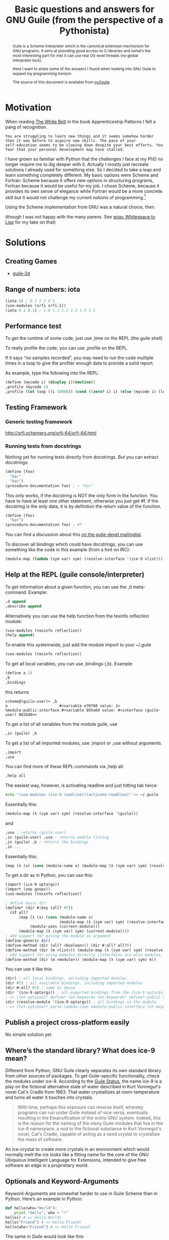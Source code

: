 #+Title: Basic questions and answers for GNU Guile (from the perspective of a Pythonista)
#+options: toc:nil
#+BEGIN_abstract
Guile is a Scheme interpreter which is the canonical extension
mechanism for GNU programs. It aims at providing good access to
C-libraries and (what’s the most interesting part for me) it can use
real OS-level threads (no global interpreter lock).

Here I want to share some of the answers I found when looking into GNU
Guile to expand my programming horizon. 

The source of this document is available from [[http://bitbucket.org/ArneBab/py2guile][py2guile]].
#+END_abstract

#+TOC: headlines 2

* Motivation

When reading [[http://chimera.labs.oreilly.com/books/1234000001813/ch02.html#the_white_belt][The White Belt]] in the book Apprenticeship Patterns I felt
a pang of recognition.

#+BEGIN_EXAMPLE
You are struggling to learn new things and it seems somehow harder
than it was before to acquire new skills. The pace of your
self-education seems to be slowing down despite your best efforts. You
fear that your personal development may have stalled.
#+END_EXAMPLE

I have grown so familiar with Python that the challenges I face at my
PhD no longer require me to dig deeper with it. Actually I mostly just
recreate solutions I already used for something else. So I decided to
take a leap and learn something completely different. My basic options
were Scheme and Fortran: Scheme because it offers new options in
structuring programs, Fortran because it would be useful for my job. I
chose Scheme, because it provides its own sense of elegance while
Fortran would be a more concrete skill but it would not challenge my
current notions of programming.[fn:1]

Using the Scheme implementation from GNU was a natural choice, then.

(though I was not happy with the many parens. See 
[[http://draketo.de/light/english/wisp-lisp-indentation-preprocessor][wisp: Whitespace to Lisp]] for my take on that)

* Solutions

** Creating Games

- [[https://github.com/davexunit/guile-2d][guile-2d]]

** Range of numbers: iota

#+BEGIN_SRC scheme
  (iota 6) ; 0 1 2 3 4 5
  (use-modules (srfi srfi-1))
  (iota 6 1 0.1) ; 1.0 1.1 1.2 1.3 1.4 1.5
#+END_SRC

** Performance test

To get the runtime of some code, just use ,time on the REPL (the guile shell)

To really profile the code, you can use ,profile on the REPL.

If it says “no samples recorded”, you may need to run the code multiple times in a loop to give the profiler enough data to provide a solid report.

As example, type the following into the REPL:

#+BEGIN_SRC scheme
  (define (mycode i) (display i)(newline))
  ,profile (mycode 1)
  ,profile (let loop ((i 10000)) (cond ((zero? i) i) (else (mycode i) (loop (1- i)))))
#+END_SRC

** Testing Framework

*** Generic testing framework

http://srfi.schemers.org/srfi-64/srfi-64.html

*** Running tests from docstrings

Nothing yet for running tests directly from docstrings. But you can extract docstrings:

#+BEGIN_SRC scheme
  (define (foo) 
    "bar" 
    "baz")
  (procedure-documentation foo) ; ⇒ "bar"
#+END_SRC 

This only works, if the docstring is NOT the only form in the function. You have to have at least one other statement, otherwise you just get #f. If the docstring is the only data, it is by definition the return value of the function.

#+BEGIN_SRC scheme
  (define (foo)
    "bar")
  (procedure-documentation foo) ; #f
  
#+END_SRC

You can find a discussion about this [[http://lists.gnu.org/archive/html/guile-devel/2014-02/msg00039.html][on the guile-devel mailinglist]].

To discover all bindings which could have docstrings, you can use something like the code in this example (from a hint on IRC):

#+BEGIN_SRC scheme
  (module-map (lambda (sym var) sym) (resolve-interface '(ice-9 vlist)))
#+END_SRC

** Help at the REPL (guile console/interpreter)

To get information about a given function, you can use the ,d meta-command. Example:

#+BEGIN_SRC scheme
,d append
,describe append
#+END_SRC

Alternatively you can use the help function from the texinfo reflection module:

#+BEGIN_SRC scheme
(use-modules (texinfo reflection))
(help append)
#+END_SRC

To enable this systemwide, just add the module import to your ~/.guile

#+BEGIN_SRC scheme
(use-modules (texinfo reflection))
#+END_SRC

To get all local variables, you can use ,bindings (,b). Example:

#+BEGIN_SRC scheme
(define a 1)
,b
,bindings
#+END_SRC

this returns

#+BEGIN_EXAMPLE
scheme@(guile-user)> ,b
a                       #<variable e70f60 value: 1>
%module-public-interface #<variable 895a60 value: #<interface (guile-user) 882bd0>>
#+END_EXAMPLE

To get a list of all variables from the module guile, use

#+BEGIN_SRC scheme
,in (guile) ,b
#+END_SRC

To get a list of all imported modules, use ,import or ,use without arguments.

#+BEGIN_SRC scheme
,import
,use
#+END_SRC

You can find more of these REPL-commands via ,help all:

#+BEGIN_SRC scheme
,help all
#+END_SRC

The easiest way, however, is activating readline and just hitting tab
twice:

#+BEGIN_SRC sh
echo "(use-modules (ice-9 readline))(activate-readline)" >> ~/.guile
#+END_SRC    

Essentially this:

#+BEGIN_SRC scheme
(module-map (λ (sym var) sym) (resolve-interface '(guile)))
#+END_SRC

and

#+BEGIN_SRC scheme
,use ; returns (guile-user)
,in (guile-user) ,use ; returns module listing
,in (guile) ,b ; returns the bindings
,in ...
#+END_SRC


Essentially this:

#+BEGIN_SRC scheme
(map (λ (x) (cons (module-name x) (module-map (λ (sym var) sym) (resolve-interface (module-name x))))) (module-uses (resolve-module '(guile-user))))
#+END_SRC

To get a dir as in Python, you can use this:

#+BEGIN_SRC scheme
  (import (ice-9 optargs))
  (import (oop goops))
  (use-modules (texinfo reflection))

  ; define basic dir
  (define* (dir #:key (all? #f))
    (if all?
        (map (λ (x) (cons (module-name x)
                          (module-map (λ (sym var) sym) (resolve-interface (module-name x)))))
             (module-uses (current-module)))
        (module-map (λ (sym var) sym) (current-module))))
  ; add support for giving the module as argument
  (define-generic dir)
  (define-method (dir (all? <boolean>)) (dir #:all? all?))
  (define-method (dir (m <list>)) (module-map (λ (sym var) sym) (resolve-interface m)))
  ; add support for using modules directly (interfaces are also modules, so this catches both)
  (define-method (dir (m <module>)) (module-map (λ (sym var) sym) m))
#+END_SRC

You can use it like this:

#+BEGIN_SRC scheme
(dir) ; all local bindings, excluding imported modules
(dir #t) ; all available bindings, including imported modules
(dir #:all? #t) ; same as above
(dir '(ice-9 optargs)) ; all exported bindings from the (ice-9 optargs) module
; => (let-optional* define* let-keywords let-keywords* define*-public defmacro* defmacro*-public let-optional lambda*)
(dir (resolve-module '(ice-9 optargs)) ; all bindings in the module
; => (let-optional* parse-lambda-case %module-public-interface let-keywords let-keywords* define*-public defmacro* defmacro*-public *uninitialized* let-optional vars&inits)
#+END_SRC

** Publish a project cross-platform easily

No simple solution yet.

** Where’s the standard library? What does ice-9 mean?

Different from Python, GNU Guile clearly separates its own standard library from other sources of packages. To get Guile-specific functionality, check the modules under ice-9. According to the [[http://www.gnu.org/software/guile/docs/docs-2.0/guile-ref/Status.html#Status][Guile Status]], the name ice-9 is a play on the fictional alternative state of water described in Kurt Vonnegut's novel Cat's Cradle from 1963. That water crystallizes at room-temperature and turns all water it touches into crystals. 

#+BEGIN_QUOTE
With time, perhaps this exposure can reverse itself, whereby programs can run under Guile instead of vice versa, eventually resulting in the Emacsification of the entire GNU system. Indeed, this is the reason for the naming of the many Guile modules that live in the ice-9 namespace, a nod to the fictional substance in Kurt Vonnegut's novel, Cat's Cradle, capable of acting as a seed crystal to crystallize the mass of software.
#+END_QUOTE

An ice-crystal to create more crystals in an environment which would normally melt the ice looks like a fitting name for the core of the GNU Ubiquious Intelligent Language for Extensions, intended to give free software an edge in a proprietary world.

** Optionals and Keyword-Arguments

Keyword-Arguments are somewhat harder to use in Guile Scheme than in Python. Here’s an example in Python:

#+BEGIN_SRC python
def hello(who="World"):
    print "Hello", who + "!"
hello() # => Hello World!
hello("Friend") # => Hello Friend!
hello(who="Friend") # => Hello Friend!
#+END_SRC

The same in Guile would look like this:

#+BEGIN_SRC wisp
use-modules : ice-9 format
define* : hello #:optional (who "World")
          format #t "Hello ~A!\n" who
hello ; => Hello World!
hello "Friend" ; => Hello Friend!
define* : hello #:key (who "World")
          format #t "Hello ~A!\n" who
hello #:who "Friend" ; => Hello Friend!
#+END_SRC

I actually need two different definitons to support optional and keyword arguments.

Not having keyword arguments double as optionals looks strange from the perspective of a Pythonista, but I think using this approach avoids errors due to accidentally passing a keyword-argument when you passed one more argument to a function - as it sometimes happened to me when working with methods in Python. For some notes on keyword-arguments in Guile, have a look at [[http://wingolog.org/archives/2009/11/08/optionals-keywords-oh-my][optionals, keywords, oh my!]] from Andy Wingo.

Python just treats keyword arguments and optionals the same and even allows reusing mandatory arguments as keyword arguments, which makes it really nice to use functions, for which the developer omitted keyword-arguments, consistently with functions using keyword-arguments. But on the other hand, keyword-arguments increase the coupling between functions: I cannot rename function arguments without changing every function-call which used keyword-arguments for calling. Due to this, I am not certain whether Python actually strikes the right balance here or whether Guile Scheme found the better solution.

If you want to provide keyword-arguments without default-value (like switches), then code in Guile Scheme is the one which looks easier:

#+BEGIN_SRC python
  def keywords_dict(**rest):
      print rest
  def keywords_none(me=None, you=None):
      if me:
          print "me"
      if you:
          print "you"
#+END_SRC

In Guile Scheme this looks like the following:

#+BEGIN_SRC wisp
  define* : keywords_rest . rest
            display rest
  define* : keywords #:key me you
            when me
                 display "me\n"
            when you
                 display "you\n"
#+END_SRC

Note, though, that rest in Python is a dictionary, while rest in Guile Scheme is a list which you still need to parse yourself. So with Guile Scheme I would always provide an explicit list of keyword-arguments. And it is not explicit from the definition that the keywords will be =#f= in Guile Scheme when I do not pass them.

Personally I love keyword arguments, because they make it possible to understand how a function will see an argument from the call to the function itself. From my current perspective, Guile falls a bit short of Python here, though it is still pretty solid. And it actually provides some features beyond those in Python: It allows keyword-arguments to refer back to optional arguments or earlier keyword-arguments:

#+BEGIN_SRC wisp
define*
    hello
      . #:optional (me #f) 
      . #:key (who "World") (end (if me "???" "!"))
    format #t "Hello ~A~A\n" who end
hello ; => Hello World!
hello #:who "Friend" ; => Hello Friend!
hello #t ; => Hello World???
hello #t #:who "Friend" ; => Hello Friend???
hello #:who "Friend" #:end "!!!" ; => Hello Friend!!!
#+END_SRC

You can define the default value of an argument based on a previously defined argument. And I remember quite a few instances where I hacked together addon-code which roughly did the same in Python.


* Questions and Answers

** How do I enable readline support?

Put the following into ~/.guile

#+BEGIN_SRC sheme
(use-modules (ice-9 readline))
(activate-readline)
#+END_SRC

Short form:

#+BEGIN_SRC sh
echo "(use-modules (ice-9 readline))(activate-readline)" >> ~/.guile
#+END_SRC

** How to get a list of all currently available functions and macros in the interactive shell?

just hit TAB twice in an empty line. Alternative: Enter ( and then hit TAB twice.

Requires active readline.

** How to import just one symbol from a module?

(define local-name (@ (category module) symbol))
** Why not add strings with +: prefix-notation is different!

Regular scheme does not allow adding strings with +, but from my
experience with python that is a very intuitive way of working with
strings - and I think it contributes to making string-manipulation
easier with python.

But guile offers a way to do so by using GOOPS, the Guile Object Oriented Programming System: 

#+BEGIN_SRC scheme
  (use-modules (oop goops))
  (define-method (+ (x <string>) (y <string>) . e) 
    (if (equal? '() e) 
        (string-append x y) 
        ; else
        (apply + (append (list (string-append x y)) e)) ))
  ; and the error case
  (define-method (+ (x <string>) (y <number>)) 
    (throw 'mixed-strings-and-numbers-exception 
           (format "+ cannot be used with mixed type input: x ~a y ~a" x y)))
#+END_SRC

And this gives you the full python-behaviour.

But as /Mark Weaver/ states, this is actually a problem for systems using prefix notation, because different from python scheme allows for an empty call to +:

#+BEGIN_SRC scheme
  (+) ; this returns 0
  (apply + '()) ; also returns 0, but here you might not know whether
                ; the list is empty, because you might get it from
                ; somewhere else!
#+END_SRC

And GOOPS changes + globally, so that every bit of code I use would suddenly see a changed (+), which might break existing error-handling:

#+BEGIN_SRC scheme
  (let ((foo 1)(bar "2"))
    (catch 'wrong-type-arg 
      (lambda () (+ foo bar)) ; checked
      (lambda (key . args) ; handler for wrong types
        (format #f "foo or bar is not a number!"))))
#+END_SRC

And this actually applies to all code running in the same process:

#+BEGIN_EXAMPLE
<Arne```> mark_weaver: I have a question to be really, really sure (as in “I’m
          certain that I can misunderstand anything if it even has a minuscle
          amount of ambiguity”): When I add a method with GOOPS, does that
          affect libraries I use? When I release a module which adds a method
          with GOOPS, and someone uses that module, does that affect other
          modules he or she uses?  [09:41]
<mark_weaver> when you add a method to any generic function (such as +) with
              GOOPS, you are effectively mutating that generic function.
              Anything thing else in the system that uses that generic
              function is affected, yes.  [09:43]
<mark_weaver> in this case, if you add string concatenation to +, that will
              affect + for all users of + throughout the guile process.
#+END_EXAMPLE

And this is due to the added flexibility we get from prefix-notation:

#+BEGIN_EXAMPLE
<mark_weaver> Using + for that is likely to lead to bugs, where you do
              something like (apply + <list>) which works just fine as long as
              <list> has at least one element, otherwise it breaks.  [05:16]
<mark_weaver> note that this issue doesn't arise with infix languages, because
              theres no way to use infix '+' with zero arguments.  [05:19]
#+END_EXAMPLE

Later, Mark noted two things which are better ideas, I think:

#+BEGIN_EXAMPLE
<mark_weaver> now, list concatenation (append), string concatenation
              (string-append), and vector concatenation *are* conceptually the
              same thing.  combining all of those things into a ++ operator
              would be much more defensible.  [00:39]
<mark_weaver> although you'd still have a problem of what to return when
              passed zero arguments.  [00:40]
<mark_weaver> that reminds me of another place where there'd be a conflict
              with combining these two concepts into one: one might reasonably
              decide to extend numerical addition to vectors and lists, by
              adding successive elements together, e.g. (lambda (x y) (map + x
              y))  [00:42]
#+END_EXAMPLE

So, why not just adjust /append/ to also append strings, and /+/ to apply to lists of lists and do vector addition? 

++ looks pretty dangerous for me: Intuitively I would have thought that it does vector addition… 

#+BEGIN_EXAMPLE
<mark_weaver> Arne`: fair enough.  If you keep those two concepts separate, I
              have no further complaints.  I'll just note that (append)
              returns '().
#+END_EXAMPLE

*** Module scoped generics

Andy Wingo noted another option of overloading + which does not have global implications:

#+BEGIN_EXAMPLE
<wingo> you can make new, scoped generics
<wingo> module-scoped anyway  [10:17]
<wingo> make a new binding (perhaps by making a pure module, with the binding
        for + renamed to guile:+), and call guile:+ as the + method with
        unspecialized args  [10:22]
<Arne```> wingo: I don’t think I really understand yet… So I would rename + to
          guile:+ and then define a private function named +, which I do not
          export?  [10:26]
<wingo> you would export +
<wingo> or alternately you define "add", and export it as "+"
<wingo> probably easier that way  [10:27]
<Arne```> but since it is not the same object as the standard +, goops would
          not affect libraries which do not use the module?
<wingo> correct
<Arne```> Nice!
<nalaginrut> ah nice  [10:29]
<Arne```> Now we’re getting to the kind of magic I like: The explicit kind :)
#+END_EXAMPLE

This looks pretty safe, so I might switch to that instead of the hack I have above.

** Specialized functions (object orientation)

Why does this work?

#+BEGIN_SRC scheme
(use-modules (oop goops)) (define-method (+ (x <string>) (y <string>)) (string-append x y))
#+END_SRC

While this does not?

#+BEGIN_SRC scheme
(use-modules (oop goops)) (define (add x y) (+ x y)) (define-method (add (x <string>) (y <string>)) (string-append x y))
#+END_SRC

Answer: + is a core function, which is already defined in a way which allows specializing (generic function). But if you use =(define)=, you create a standard scheme function without =goops= support. You need to use =(define-method)= from the start:

#+BEGIN_SRC scheme
(use-modules (oop goops)) (define-method (add x y) (+ x y)) (define-method (add (x <string>) (y <string>)) (string-append x y))
#+END_SRC

** How do I print stuff to the terminal?

There are =display= for nice-looking output, =write= for exact output and =format= for building output messages.

*** display

=display= shows strings with linebreaks, but without a linebreak at the end:

#+BEGIN_SRC wisp
display "foo\nfoo\n"
; gives
; foo
; foo
#+END_SRC

*** write

=write= shows data-structures in a way which can be put into the guile-interpreter (the REPL) within (quote) and give the same datastructure again. Also without linebreak.

#+BEGIN_SRC wisp
write "foo
foo
"
; gives
; "foo\nfoo\n"
write '(foo (bar))
; gives
; (foo (bar))
#+END_SRC

*** format

Format allows using strings with replacements. It either prints to stdout or returns a string.

#+BEGIN_SRC wisp
format #t "foo ~A\n" 'bar
; writes
; foo bar
; with a linebreak at the end
format #f "foo ~A\n" 'bar
; returns the string "foo bar\n"
format #f "foo ~A\n" '(foo bar "moo")
; returns the string "foo (foo bar moo)\n"
format #t "foo ~A\n" '(foo bar "moo")
; writes
; foo (foo bar moo)
; to stdout with a linebreak at the end.
#+END_SRC

* Glossary

Terms used by Schemers.

- Thunk: One block of code. Enclosed by parens.
- Procedure: Function.
- Body: All the forms in a procedure.
- Form: Something which appears in a body: A definition or an expression.
- Definition: A form which starts with =(define=.
- Expression: Any form which can appear in the function body which is not a definition. See [[http://www.cs.indiana.edu/scheme-repository/R4RS/r4rs_6.html][R4RS]] for the clear definition.

* Footnotes

[fn:1] Actually I started with Fortran for practical reasons, but found myself drawn back to scheme all the time. So I decided to go with my natural drive and dive into scheme.


